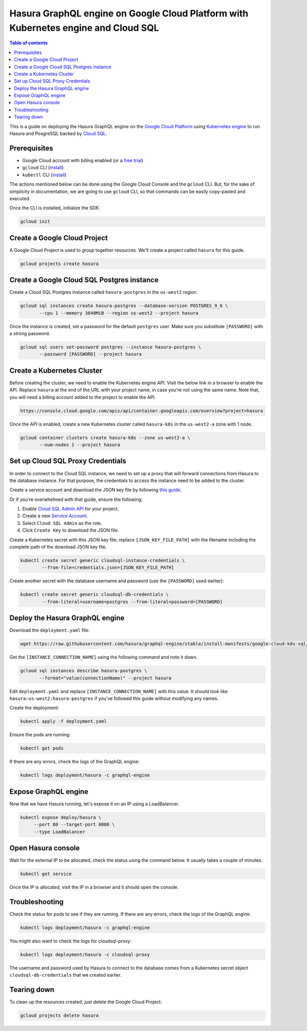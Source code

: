 .. meta::
   :description: Deploy Hasura GraphQL engine on Google Cloud Platform with Kubernetes engine and Cloud SQL
   :keywords: hasura, docs, guide, deployment, google cloud, kubernetes, cloud sql

Hasura GraphQL engine on Google Cloud Platform with Kubernetes engine and Cloud SQL
===================================================================================

.. contents:: Table of contents
  :backlinks: none
  :depth: 1
  :local:

This is a guide on deploying the Hasura GraphQL engine on the `Google Cloud Platform
<https://cloud.google.com/>`__ using `Kubernetes engine
<https://cloud.google.com/kubernetes-engine/>`__ to run Hasura and PosgreSQL
backed by `Cloud SQL <https://cloud.google.com/sql/>`__. 

Prerequisites
-------------

- Google Cloud account with billing enabled (or a `free trial
  <https://cloud.google.com/free/>`__)
- ``gcloud`` CLI (`install <https://cloud.google.com/sdk/>`__)
- ``kubectl`` CLI (`install <https://kubernetes.io/docs/tasks/tools/install-kubectl/>`__)

The actions mentioned below can be done using the Google Cloud Console and the
``gcloud`` CLI. But, for the sake of simplicity in documentation, we are going
to use ``gcloud`` CLI, so that commands can be easily copy-pasted and executed. 

Once the CLI is installed, initialize the SDK:

.. code-block:: bash

   gcloud init

Create a Google Cloud Project
-----------------------------

A Google Cloud Project is used to group together resources. We'll create a
project called ``hasura`` for this guide.

.. code-block:: bash

   gcloud projects create hasura

Create a Google Cloud SQL Postgres instance
-------------------------------------------

Create a Cloud SQL Postgres instance called ``hasura-postgres`` in the
``us-west2`` region.

.. code-block:: bash

   gcloud sql instances create hasura-postgres --database-version POSTGRES_9_6 \
          --cpu 1 --memory 3840MiB --region us-west2 --project hasura

Once the instance is created, set a password for the default ``postgres`` user.
Make sure you substitute ``[PASSWORD]`` with a strong password.

.. code-block:: bash

   gcloud sql users set-password postgres --instance hasura-postgres \
          --password [PASSWORD] --project hasura

Create a Kubernetes Cluster
---------------------------

Before creating the cluster, we need to enable the Kubernetes engine API. Visit
the below link in a browser to enable the API. Replace ``hasura`` at the end
of the URL with your project name, in case you're not using the same name. Note
that, you will need a billing account added to the project to enable the API.

.. code-block:: bash

   https://console.cloud.google.com/apis/api/container.googleapis.com/overview?project=hasura

Once the API is enabled, create a new Kubernetes cluster called ``hasura-k8s``
in the ``us-west2-a`` zone with 1 node.

.. code-block:: bash

   gcloud container clusters create hasura-k8s --zone us-west2-a \
          --num-nodes 1 --project hasura

Set up Cloud SQL Proxy Credentials
----------------------------------

In order to connect to the Cloud SQL instance, we need to set up a proxy that will
forward connections from Hasura to the database instance. For that purpose, the
credentials to access the instance need to be added to the cluster.

Create a service account and download the JSON key file by following `this guide
<https://cloud.google.com/sql/docs/postgres/sql-proxy#create-service-account>`__.

Or if you're overwhelmed with that guide, ensure the following:

1. Enable `Cloud SQL Admin API
   <https://console.developers.google.com/apis/api/sqladmin.googleapis.com/overview?project=hasura>`__
   for your project.
2. Create a new `Service Account
   <https://console.cloud.google.com/iam-admin/serviceaccounts/?project=hasura>`__.
3. Select ``Cloud SQL Admin`` as the role.
4. Click ``Create Key`` to download the JSON file.

Create a Kubernetes secret with this JSON key file; replace
``[JSON_KEY_FILE_PATH]`` with the filename including the complete path of the
download JSON key file.

.. code-block:: bash

   kubectl create secret generic cloudsql-instance-credentials \
           --from-file=credentials.json=[JSON_KEY_FILE_PATH]

Create another secret with the database username and password (use the
``[PASSWORD]`` used earlier):

.. code-block:: bash

   kubectl create secret generic cloudsql-db-credentials \
           --from-literal=username=postgres --from-literal=password=[PASSWORD]

Deploy the Hasura GraphQL engine
--------------------------------

Download the ``deployment.yaml`` file:

.. code-block:: bash

   wget https://raw.githubusercontent.com/hasura/graphql-engine/stable/install-manifests/google-cloud-k8s-sql/deployment.yaml

Get the ``[INSTANCE_CONNECTION_NAME]`` using the following command and note it
down.

.. code-block:: bash

   gcloud sql instances describe hasura-postgres \
          --format="value(connectionName)" --project hasura

Edit ``deployment.yaml`` and replace ``[INSTANCE_CONNECTION_NAME]`` with this
value. It should look like ``hasura:us-west2:hasura-postgres`` if you've
followed this guide without modifying any names.

Create the deployment:

.. code-block:: bash

   kubectl apply -f deployment.yaml

Ensure the pods are running:

.. code-block:: bash

   kubectl get pods

If there are any errors, check the logs of the GraphQL engine:

.. code-block:: bash

   kubectl logs deployment/hasura -c graphql-engine

Expose GraphQL engine
---------------------

Now that we have Hasura running, let's expose it on an IP using a LoadBalancer.

.. code-block:: bash

   kubectl expose deploy/hasura \
        --port 80 --target-port 8080 \
        --type LoadBalancer


Open Hasura console
-------------------

Wait for the external IP to be allocated, check the status using the
command below. It usually takes a couple of minutes.

.. code-block:: bash

   kubectl get service

Once the IP is allocated, visit the IP in a browser and it should open the
console.

Troubleshooting
---------------

Check the status for pods to see if they are running. If there are any errors,
check the logs of the GraphQL engine:

.. code-block:: bash

   kubectl logs deployment/hasura -c graphql-engine

You might also want to check the logs for cloudsql-proxy:

.. code-block:: bash

   kubectl logs deployment/hasura -c cloudsql-proxy

The username and password used by Hasura to connect to the database comes from a
Kubernetes secret object ``cloudsql-db-credentials`` that we created earlier.

Tearing down
------------

To clean up the resources created, just delete the Google Cloud Project:

.. code-block:: bash

   gcloud projects delete hasura
